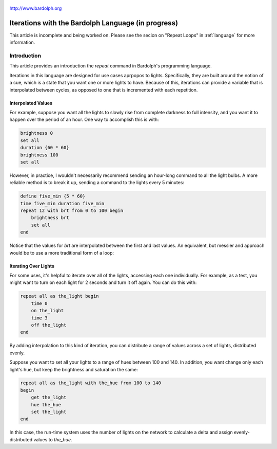 
.. figure:: logo.png
   :align: center

   http://www.bardolph.org

.. _iteration:

***************************************************
Iterations with the Bardolph Language (in progress)
***************************************************
This article is incomplete and being worked on. Please see the secion on
"Repeat Loops" in :ref:`language` for more information.

Introduction
============
This article provides an introduction the `repeat` command in Bardolph's
programming language.

Iterations in this language are designed for use cases aprpopos to lights.
Specifically, they are built around the notion of a cue, which is a state
that you want one or more lights to have. Because of this,
iterations can provide a variable that is interpolated between cycles, as
opposed to one that is incremented with each repetition.

Interpolated Values
-------------------
For example, suppose you want all the lights to slowly rise from complete
darkness to full intensity, and you want it to happen over the period of
an hour. One way to accomplish this is with:

.. code-block:: lightbulb

    brightness 0
    set all
    duration {60 * 60}
    brightness 100
    set all

However, in practice, I wouldn't necessarily recommend sending an hour-long
command to all the light bulbs. A more reliable method is to break it up,
sending a command to the lights every 5 minutes:

.. code-block:: lightbulb

    define five_min {5 * 60}
    time five_min duration five_min
    repeat 12 with brt from 0 to 100 begin
        brightness brt
        set all
    end

Notice that the values for `brt` are interpolated between the first and last
values. An equivalent, but messier and approach would be to use a more
traditional form of a loop:

Iterating Over Lights
---------------------
For some uses, it's helpful to iterate over all of the lights, accessing
each one individually. For example, as a test, you might want to turn on each
light for 2 seconds and turn it off again. You can do this with:

.. code-block:: lightbulb

    repeat all as the_light begin
        time 0
        on the_light
        time 3
        off the_light
    end

By adding interpolation to this kind of iteration, you can distribute a
range of values across a set of lights, distributed evenly.

Suppose you want to set all your lights to a range of hues between 100 and 140.
In addition, you want change only each light's hue, but keep the brightness
and saturation the same:

.. code-block:: lightbulb

    repeat all as the_light with the_hue from 100 to 140
    begin
        get the_light
        hue the_hue
        set the_light
    end

In this case, the run-time system uses the number of lights on the network
to calculate a delta and assign evenly-distributed values to `the_hue`.
